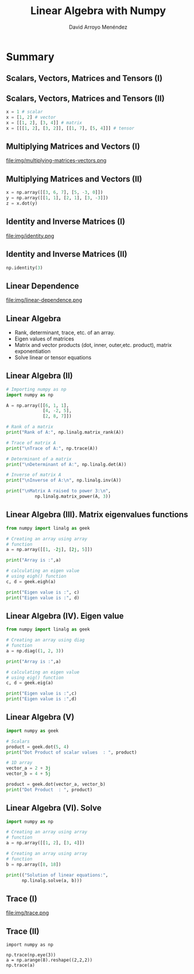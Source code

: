 #+TITLE: Linear Algebra with Numpy
#+AUTHOR: David Arroyo Menéndez
#+OPTIONS: H:2 toc:nil num:t
#+LATEX_CLASS: beamer
#+LATEX_CLASS_OPTIONS: [presentation]
#+BEAMER_THEME: Madrid
#+COLUMNS: %45ITEM %10BEAMER_ENV(Env) %10BEAMER_ACT(Act) %4BEAMER_COL(Col) %8BEAMER_OPT(Opt)

* Summary
** Scalars, Vectors, Matrices and Tensors (I)

[[file:img/scalars-vectors-matrices-tensors.png]]

** Scalars, Vectors, Matrices and Tensors (II)

#+BEGIN_SRC python
x = 1 # scalar
x = [1, 2] # vector
x = [[1, 2], [3, 4]] # matrix
x = [[[1, 2], [3, 2]], [[1, 7], [5, 4]]] # tensor
#+END_SRC

** Multiplying Matrices and Vectors (I)

file:img/multiplying-matrices-vectors.png

** Multiplying Matrices and Vectors (II)

#+BEGIN_SRC python
x = np.array([[3, 6, 7], [5, -3, 0]])
y = np.array([[1, 1], [2, 1], [3, -3]])
z = x.dot(y)
#+END_SRC

** Identity and Inverse Matrices (I)

file:img/identity.png

** Identity and Inverse Matrices (II)

#+BEGIN_SRC python
np.identity(3)
#+END_SRC

** Linear Dependence

file:img/linear-dependence.png


** Linear Algebra

+ Rank, determinant, trace, etc. of an array.
+ Eigen values of matrices
+ Matrix and vector products (dot, inner, outer,etc. product), matrix exponentiation
+ Solve linear or tensor equations

** Linear Algebra (II)

#+BEGIN_SRC python
# Importing numpy as np
import numpy as np

A = np.array([[6, 1, 1],
              [4, -2, 5],
              [2, 8, 7]])

# Rank of a matrix
print("Rank of A:", np.linalg.matrix_rank(A))

# Trace of matrix A
print("\nTrace of A:", np.trace(A))

# Determinant of a matrix
print("\nDeterminant of A:", np.linalg.det(A))

# Inverse of matrix A
print("\nInverse of A:\n", np.linalg.inv(A))

print("\nMatrix A raised to power 3:\n",
           np.linalg.matrix_power(A, 3))
#+END_SRC

** Linear Algebra (III). Matrix eigenvalues functions

#+BEGIN_SRC python
from numpy import linalg as geek

# Creating an array using array
# function
a = np.array([[1, -2j], [2j, 5]])

print("Array is :",a)

# calculating an eigen value
# using eigh() function
c, d = geek.eigh(a)

print("Eigen value is :", c)
print("Eigen value is :", d)
#+END_SRC

** Linear Algebra (IV). Eigen value

#+BEGIN_SRC python
from numpy import linalg as geek

# Creating an array using diag
# function
a = np.diag((1, 2, 3))

print("Array is :",a)

# calculating an eigen value
# using eig() function
c, d = geek.eig(a)

print("Eigen value is :",c)
print("Eigen value is :",d)
#+END_SRC

** Linear Algebra (V)

#+BEGIN_SRC python
import numpy as geek

# Scalars
product = geek.dot(5, 4)
print("Dot Product of scalar values  : ", product)

# 1D array
vector_a = 2 + 3j
vector_b = 4 + 5j

product = geek.dot(vector_a, vector_b)
print("Dot Product  : ", product)
#+END_SRC

** Linear Algebra (VI). Solve

#+BEGIN_SRC python
import numpy as np

# Creating an array using array
# function
a = np.array([[1, 2], [3, 4]])

# Creating an array using array
# function
b = np.array([8, 18])

print(("Solution of linear equations:",
      np.linalg.solve(a, b)))
#+END_SRC

** Trace (I)

file:img/trace.png

** Trace (II)

#+BEGIN_SRC python3
import numpy as np

np.trace(np.eye(3))
a = np.arange(8).reshape((2,2,2))
np.trace(a)
#+END_SRC
